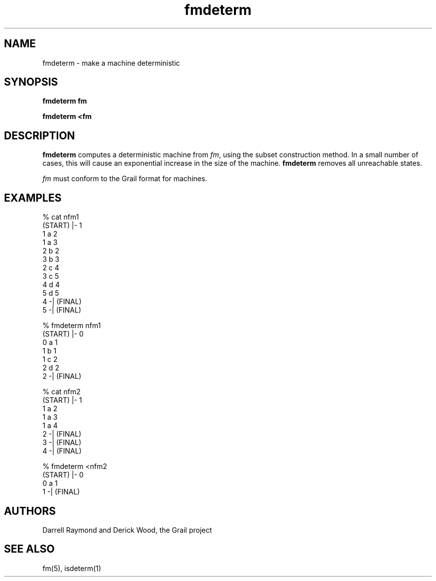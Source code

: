 .de EX		
.if \\n(.$>1 .tm troff: tmac.an: \\*(.F: extra arguments ignored
.sp \\n()Pu
.ne 8v
.ie \\n(.$ .nr EX 0\\$1n
.el .nr EX 0.5i
.in +\\n(EXu
.nf
.CW
..
.de EE		
.if \\n(.$>0 .tm troff: tmac.an: \\*(.F: arguments ignored
.R
.fi
.in -\\n(EXu
.sp \\n()Pu
..
.TH fmdeterm 1 "Grail"
.SH NAME
fmdeterm \- make a machine deterministic
.SH SYNOPSIS
.B fmdeterm fm
.sp
.B fmdeterm <fm
.SH DESCRIPTION
.B
fmdeterm
computes a deterministic machine from \fIfm\fR, using 
the subset construction method.  In a small number of
cases, this will cause an exponential increase in the
size of the machine.  
.B
fmdeterm 
removes all unreachable states.
.LP
\fIfm\fR must conform to the Grail format for machines.
.SH EXAMPLES
.EX
% cat nfm1
(START) |- 1
1 a 2
1 a 3
2 b 2
3 b 3
2 c 4
3 c 5
4 d 4
5 d 5
4 -| (FINAL)
5 -| (FINAL)

% fmdeterm nfm1
(START) |- 0
0 a 1 
1 b 1 
1 c 2 
2 d 2 
2 -| (FINAL) 

% cat nfm2
(START) |- 1
1 a 2
1 a 3
1 a 4
2 -| (FINAL)
3 -| (FINAL)
4 -| (FINAL)

% fmdeterm <nfm2
(START) |- 0
0 a 1 
1 -| (FINAL) 

.EE
.SH AUTHORS
Darrell Raymond and Derick Wood, the Grail project
.SH "SEE ALSO"
fm(5), isdeterm(1)
